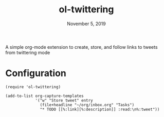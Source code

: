 #+TITLE:   ol-twittering
#+DATE:    November 5, 2019
#+STARTUP: inlineimages

A simple org-mode extension to create, store, and follow links to tweets from
twittering mode

* Configuration
#+BEGIN_SRC elisp
(require 'ol-twittering)

(add-to-list org-capture-templates
             '("w" "Store tweet" entry
               (file+headline "~/org/inbox.org" "Tasks")
               "* TODO [[%:link][%:description]] :read:\n%:tweet"))
#+END_SRC
